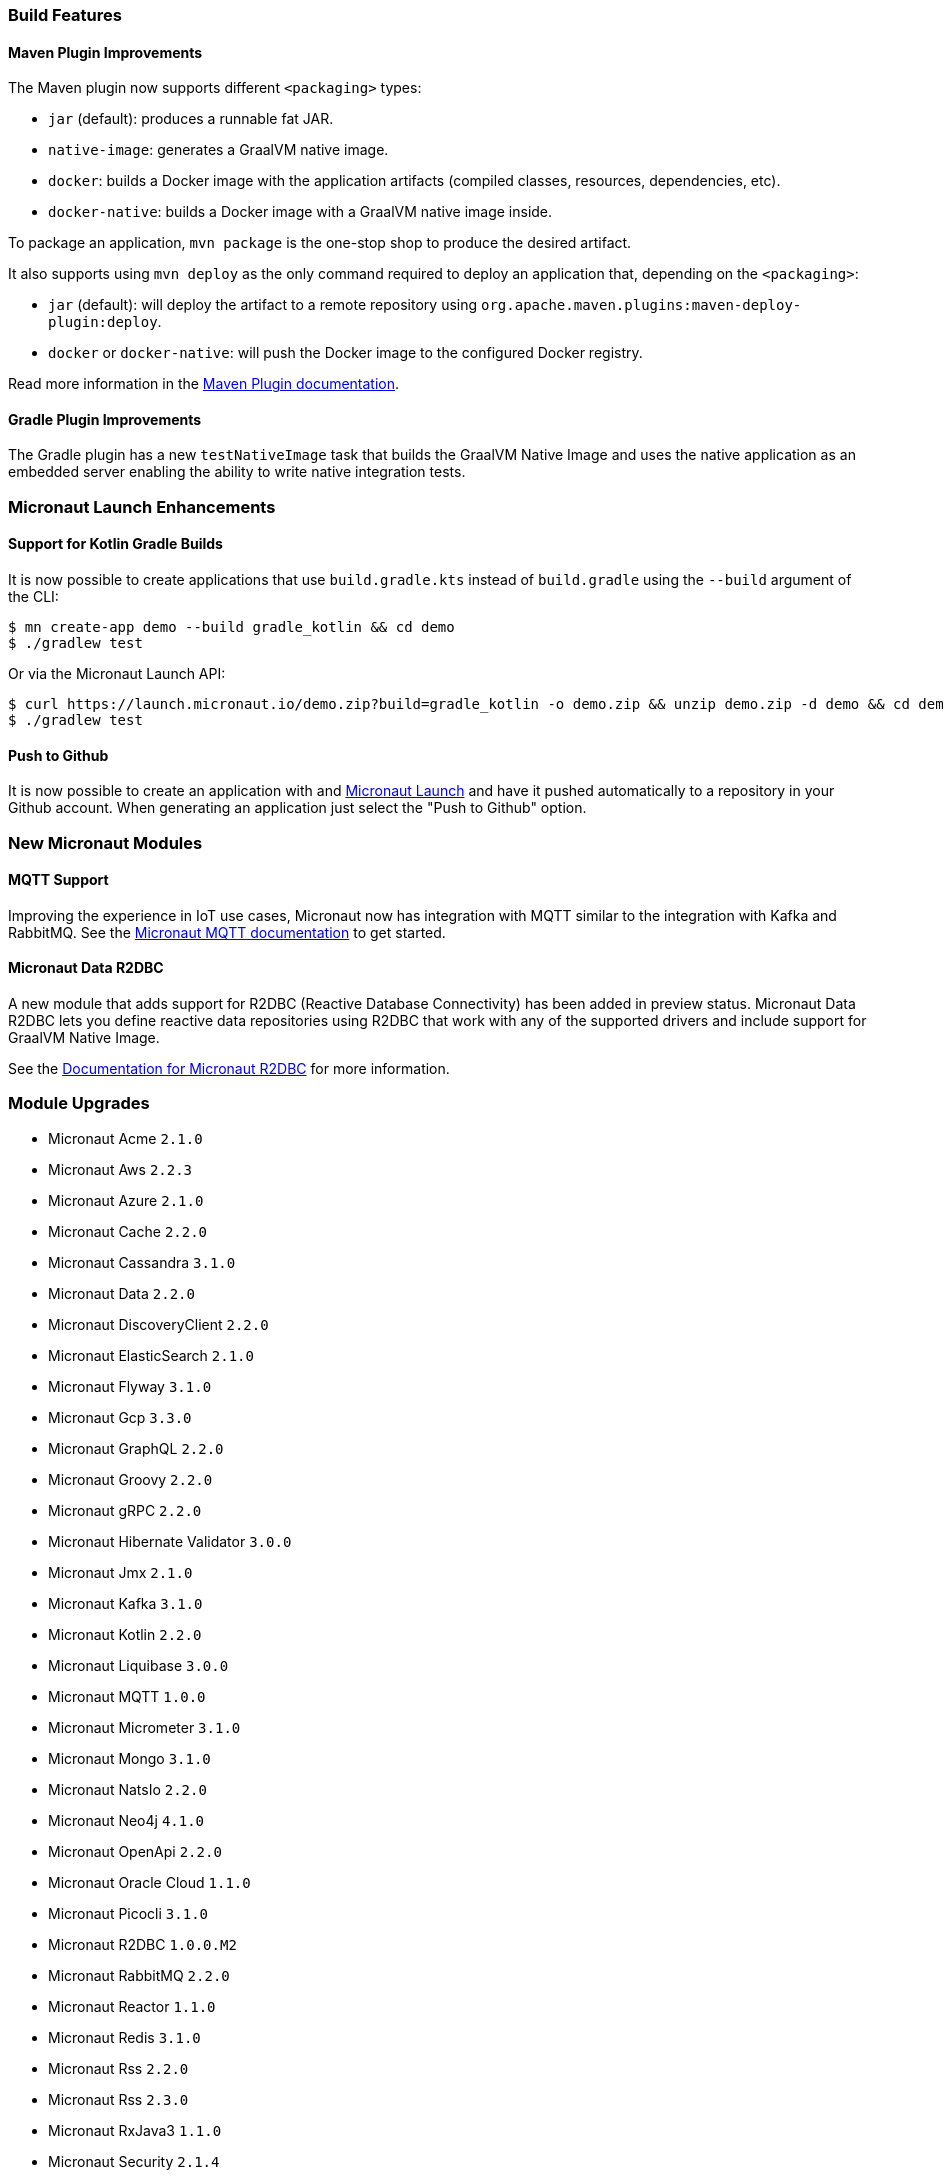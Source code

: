 === Build Features

==== Maven Plugin Improvements

The Maven plugin now supports different `<packaging>` types:

* `jar` (default): produces a runnable fat JAR.
* `native-image`: generates a GraalVM native image.
* `docker`: builds a Docker image with the application artifacts (compiled classes, resources, dependencies, etc).
* `docker-native`: builds a Docker image with a GraalVM native image inside.

To package an application, `mvn package` is the one-stop shop to produce the desired artifact.

It also supports using `mvn deploy` as the only command required to deploy an application that, depending on the `<packaging>`:

* `jar` (default): will deploy the artifact to a remote repository using `org.apache.maven.plugins:maven-deploy-plugin:deploy`.
* `docker` or `docker-native`: will push the Docker image to the configured Docker registry.

Read more information in the https://micronaut-projects.github.io/micronaut-maven-plugin/latest[Maven Plugin documentation].

==== Gradle Plugin Improvements

The Gradle plugin has a new `testNativeImage` task that builds the GraalVM Native Image and uses the native application as an embedded server enabling the ability to write native integration tests.

=== Micronaut Launch Enhancements

==== Support for Kotlin Gradle Builds

It is now possible to create applications that use `build.gradle.kts` instead of `build.gradle` using the `--build` argument of the CLI:

[source,bash]
----
$ mn create-app demo --build gradle_kotlin && cd demo
$ ./gradlew test
----

Or via the Micronaut Launch API:

[source,bash]
----
$ curl https://launch.micronaut.io/demo.zip?build=gradle_kotlin -o demo.zip && unzip demo.zip -d demo && cd demo
$ ./gradlew test
----

==== Push to Github

It is now possible to create an application with and https://micronaut.io/launch/[Micronaut Launch] and have it pushed automatically to a repository in your Github account. When generating an application just select the "Push to Github" option.

=== New Micronaut Modules

==== MQTT Support

Improving the experience in IoT use cases, Micronaut now has integration with MQTT similar to the integration with Kafka and RabbitMQ. See the https://micronaut-projects.github.io/micronaut-mqtt/latest/guide/[Micronaut MQTT documentation] to get started.

==== Micronaut Data R2DBC

A new module that adds support for R2DBC (Reactive Database Connectivity) has been added in preview status. Micronaut Data R2DBC lets you define reactive data repositories using R2DBC that work with any of the supported drivers and include support for GraalVM Native Image.

See the https://micronaut-projects.github.io/micronaut-r2dbc/1.0.x/guide/[Documentation for Micronaut R2DBC] for more information.

=== Module Upgrades

- Micronaut Acme `2.1.0`
- Micronaut Aws `2.2.3`
- Micronaut Azure `2.1.0`
- Micronaut Cache `2.2.0`
- Micronaut Cassandra `3.1.0`
- Micronaut Data `2.2.0`
- Micronaut DiscoveryClient `2.2.0`
- Micronaut ElasticSearch `2.1.0`
- Micronaut Flyway `3.1.0`
- Micronaut Gcp `3.3.0`
- Micronaut GraphQL `2.2.0`
- Micronaut Groovy `2.2.0`
- Micronaut gRPC `2.2.0`
- Micronaut Hibernate Validator `3.0.0`
- Micronaut Jmx `2.1.0`
- Micronaut Kafka `3.1.0`
- Micronaut Kotlin `2.2.0`
- Micronaut Liquibase `3.0.0`
- Micronaut MQTT `1.0.0`
- Micronaut Micrometer `3.1.0`
- Micronaut Mongo `3.1.0`
- Micronaut NatsIo `2.2.0`
- Micronaut Neo4j `4.1.0`
- Micronaut OpenApi `2.2.0`
- Micronaut Oracle Cloud `1.1.0`
- Micronaut Picocli `3.1.0`
- Micronaut R2DBC `1.0.0.M2`
- Micronaut RabbitMQ `2.2.0`
- Micronaut Reactor `1.1.0`
- Micronaut Redis `3.1.0`
- Micronaut Rss `2.2.0`
- Micronaut Rss `2.3.0`
- Micronaut RxJava3 `1.1.0`
- Micronaut Security `2.1.4`
- Micronaut Security `2.2.0`
- Micronaut Servlet `2.1.1`
- Micronaut Sql `3.3.1`
- Micronaut Test `2.2.1`
- Micronaut Views `2.1.0`
- Micronaut Xml `2.1.0`


=== Dependency Upgrades

- Caffeine `2.8.6`
- Eclipse Paho v3 `1.2.5`
- Eclipse Paho v5 `1.2.5`
- Elasticsearch `7.9.3`
- Flyway `7.0.4`
- gRPC `1.33.1`
- Hibernate `5.4.23.Final`
- Kafka `2.6.0`
- Kotlin Coroutines `1.4.1`
- Ktor `1.4.1`
- Liquibase `4.2.0`
- Lombok `1.18.16`
- Oracle JDBC Driver `19.8.0.0`
- Picocli `4.5.2`
- Protobuf `3.14.0`
- Reactor `3.4.0`
- Swagger `2.1.5`
